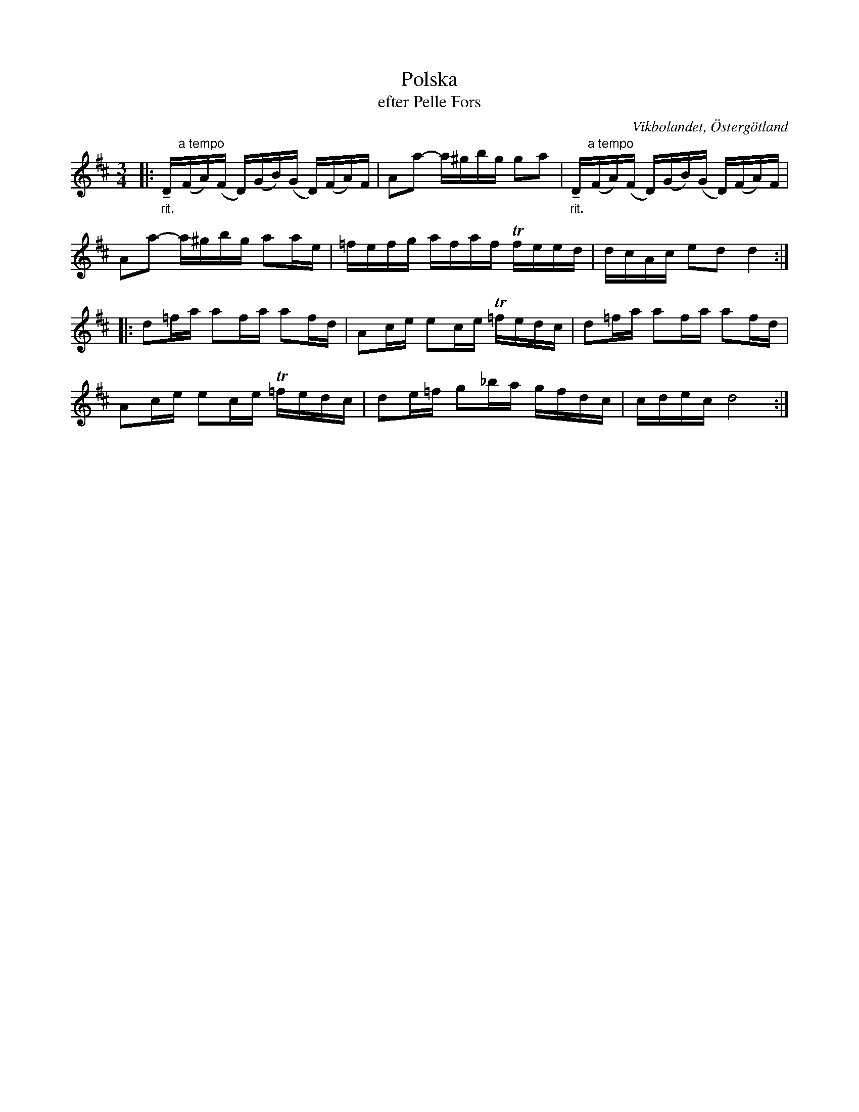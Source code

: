 %%abc-charset utf-8

X:50
T:Polska
T:efter Pelle Fors
O:Vikbolandet, Östergötland
S:efter Pelle Fors
B:Låtar efter Pelle Fors
R:Polska
Z:Björn Ek 2009-01-10
M:3/4
L:1/16
K:D
%
|:"_rit."+tenuto+D"^a tempo"(FA)(F D)(GB)(G D)(FA)F|A2a2- a^gbg g2a2|"_rit."+tenuto+D"^a tempo"(FA)(F D)(GB)(G D)(FA)F|
A2a2- a^gbg a2ae|=fefg afaf Tfeed|dcAc e2d2 d4:|
%
|:d2=fa a2fa a2fd|A2ce e2ce T=fedc|d2=fa a2fa a2fd|
A2ce e2ce T=fedc|d2e=f g2_ba gfdc|cdec d8:|
%

